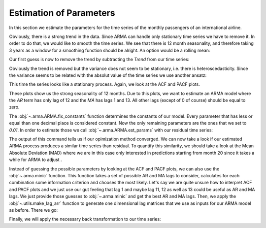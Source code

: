 .. _estimation-of-parameters:

========================
Estimation of Parameters
========================

In this section we estimate the parameters for the time series of the monthly
passengers of an international airline.

.. plot::
    :include-source:
    :context:

    import numpy as np
    from pydse import data

    df = data.airline_passengers()
    df.plot()

.. plot::
    :include-source:
    :context:
    :nofigs:

    plt.close()
    np.random.seed(0)

Obviously, there is a strong trend in the data. Since ARMA can handle only
stationary time series we have to remove it. In order to do that, we would like
to smooth the time series. We see that there is 12 month seasonality, and
therefore taking 3 years as a window for a smoothing function should be alright.
An option would be a rolling mean:

.. plot::
    :include-source:
    :context:

    from pandas.stats.moments import rolling_mean
    df['Trend'] = rolling_mean(df['Passengers'], window=36, min_periods=1)
    df.plot()

.. plot::
    :context:

    plt.close()

Our first guess is now to remove the trend by subtracting the *Trend* from our
time series:

.. plot::
    :include-source:
    :context:

    residual = df['Passengers'] - df['Trend']
    residual.plot()

.. plot::
    :context:

    plt.close()

Obviously the trend is removed but the variance does not seem to be stationary,
i.e. there is heteroscedasticity. Since the variance seems to be related with
the absolut value of the time series we use another ansatz:

.. plot::
    :include-source:
    :context:

    residual = df['Passengers'] / df['Trend']
    residual.plot()

.. plot::
    :context:

    plt.close()

This time the series looks like a stationary process. Again, we look at the
ACF and PACF plots.

.. plot::
    :include-source:
    :context:

    from statsmodels.graphics.tsaplots import plot_pacf, plot_acf
    plot_acf(residual, lags=15)

.. plot::
    :context:

    plt.close()

.. plot::
    :include-source:
    :context:

    plot_pacf(residual, lags=15)

.. plot::
    :context:

    plt.close()

These plots show us the strong seasonality of 12 months. Due to this plots, we
want to estimate an ARMA model where the *AR* term has only lag of 12 and the
*MA* has lags 1 and 13. All other lags (except of 0 of course) should be equal
to zero.

.. plot::
    :include-source:
    :context:
    :nofigs:

    from pydse.arma import ARMA

    AR = (np.array([1, 0, 0, 0, 0, 0, 0, 0, 0, 0, 0, 0, 0.01]),
          np.array([13, 1, 1]))
    MA = (np.array([1, 0.01, 0, 0, 0, 0, 0, 0, 0, 0, 0, 0, 0, 0.01]),
          np.array([14, 1, 1]))
    arma = ARMA(A=AR, B=MA, rand_state=0)
    arma.fix_constants()

The :obj:`~.arma.ARMA.fix_constants` function determines the constants of our
model. Every parameter that has less or equal than one decimal place is
considered constant. Now the only remaining parameters are the ones that we set
to *0.01*. In order to estimate those we call :obj:`~.arma.ARMA.est_params`
with our residual time series:

.. plot::
    :include-source:
    :context:

    arma.est_params(residual)

The output of this command tells us if our opimization method converged.
We can now take a look if our estimated ARMA process produces a similar time
series than residual. To quantify this similarity, we should take a look at the
Mean Absolute Deviation (MAD) where we are in this case only interested in
predictions starting from month 20 since it takes a while for ARMA to adjust    .

.. plot::
    :include-source:
    :context:

    import pandas as pd
    result = pd.DataFrame({'pred': arma.forecast(residual)[:, 0],
                           'truth': residual.values})
    MAD = np.mean(np.abs(result['pred'][20:] - result['truth'][20:]))
    result.plot(title="AR lags: 12; MA lags: 1, 13; MAD: {}".format(MAD))


.. plot::
    :context:

    plt.close()

Instead of guessing the possible parameters by looking at the ACF and PACF
plots, we can also use the :obj:`~.arma.minic` function. This function takes
a set of possible AR and MA lags to consider, calculates for each combination
some information criterion and chooses the most likely.
Let's say we are quite unsure how to interpret ACF and PACF plots and we just
use our gut feeling that lag 1 and maybe lag 11, 12 as well as 13 could be
useful as AR and MA lags. We just provide those guesses to :obj:`~.arma.minic`
and get the best AR and MA lags. Then, we apply the :obj:`~.utils.make_lag_arr`
function to generate one dimensional lag matrices that we use as inputs for
our ARMA model as before. There we go:

.. plot::
    :include-source:
    :context:

    from pydse.arma import minic
    from pydse.utils import make_lag_arr

    best_ar_lags, best_ma_lags = minic([1, 11, 12, 13], [1, 11, 12, 13], residual)
    arma = ARMA(A=make_lag_arr(best_ar_lags),
                B=make_lag_arr(best_ma_lags),
                rand_state=0)
    arma.fix_constants()
    arma.est_params(residual)
    result = pd.DataFrame({'pred': arma.forecast(residual)[:, 0],
                           'truth': residual.values})
    MAD = np.mean(np.abs(result['pred'][20:] - result['truth'][20:]))
    result.plot(title="AR lags: {}; MA lags: {}; MAD: {}".format(
        ", ".join(map(str, best_ar_lags)), ", ".join(map(str, best_ma_lags)), MAD))

.. plot::
    :context:

    plt.close()

Finally, we will apply the necessary back transformation to our time series:

.. plot::
    :include-source:
    :context:

    df['Prediction'] = result['pred'].values * df['Trend'].values
    del df['Trend']
    df.plot()

.. plot::
    :context:

    plt.close()
